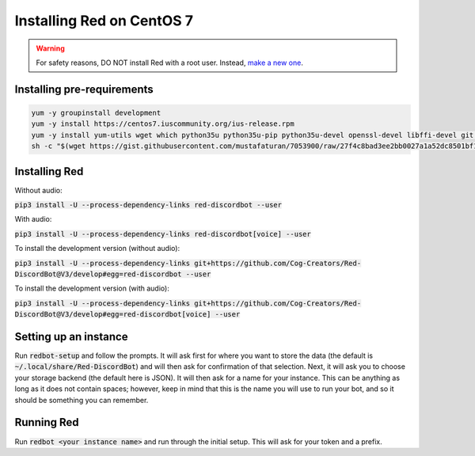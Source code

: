 .. centos install guide

==========================
Installing Red on CentOS 7
==========================

.. warning:: For safety reasons, DO NOT install Red with a root user. Instead, `make a new one <https://access.redhat.com/documentation/en-US/Red_Hat_Enterprise_Linux/4/html/Step_by_Step_Guide/s1-starting-create-account.html>`_.

---------------------------
Installing pre-requirements
---------------------------

.. code-block:: none

    yum -y groupinstall development
    yum -y install https://centos7.iuscommunity.org/ius-release.rpm
    yum -y install yum-utils wget which python35u python35u-pip python35u-devel openssl-devel libffi-devel git java-1.8.0-openjdk
    sh -c "$(wget https://gist.githubusercontent.com/mustafaturan/7053900/raw/27f4c8bad3ee2bb0027a1a52dc8501bf1e53b270/latest-ffmpeg-centos6.sh -O -)"

--------------
Installing Red
--------------

Without audio:

:code:`pip3 install -U --process-dependency-links red-discordbot --user`

With audio:

:code:`pip3 install -U --process-dependency-links red-discordbot[voice] --user`

To install the development version (without audio):

:code:`pip3 install -U --process-dependency-links git+https://github.com/Cog-Creators/Red-DiscordBot@V3/develop#egg=red-discordbot --user`

To install the development version (with audio):

:code:`pip3 install -U --process-dependency-links git+https://github.com/Cog-Creators/Red-DiscordBot@V3/develop#egg=red-discordbot[voice] --user`

----------------------
Setting up an instance
----------------------

Run :code:`redbot-setup` and follow the prompts. It will ask first for where you want to
store the data (the default is :code:`~/.local/share/Red-DiscordBot`) and will then ask
for confirmation of that selection. Next, it will ask you to choose your storage backend
(the default here is JSON). It will then ask for a name for your instance. This can be
anything as long as it does not contain spaces; however, keep in mind that this is the
name you will use to run your bot, and so it should be something you can remember.

-----------
Running Red
-----------

Run :code:`redbot <your instance name>` and run through the initial setup. This will ask for
your token and a prefix.
